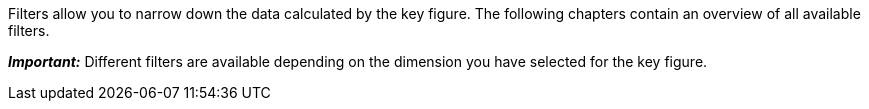 Filters allow you to narrow down the data calculated by the key figure. The following chapters contain an overview of all available filters.

*_Important:_* Different filters are available depending on the dimension you have selected for the key figure. 
